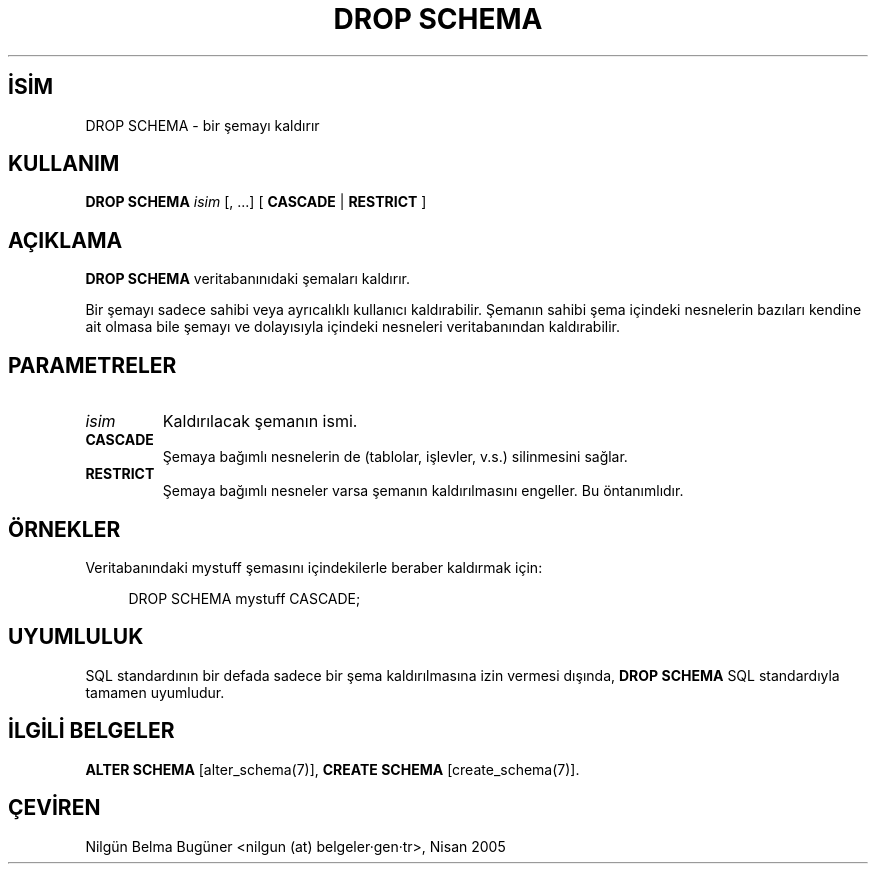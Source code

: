 .\" http://belgeler.org \N'45' 2006\N'45'11\N'45'26T10:18:36+02:00  
.TH "DROP SCHEMA" 7 "" "PostgreSQL" "SQL \N'45' Dil Deyimleri"
.nh   
.SH İSİM
DROP SCHEMA \N'45' bir şemayı kaldırır   
.SH KULLANIM 
.nf
\fBDROP SCHEMA\fR \fIisim\fR [, ...] [ \fBCASCADE\fR | \fBRESTRICT\fR ]
.fi
    
.SH AÇIKLAMA
\fBDROP SCHEMA\fR veritabanınıdaki şemaları kaldırır.   

Bir şemayı sadece sahibi veya ayrıcalıklı kullanıcı kaldırabilir. Şemanın sahibi şema içindeki nesnelerin bazıları kendine ait olmasa bile şemayı ve dolayısıyla içindeki nesneleri veritabanından kaldırabilir.   

.SH PARAMETRELER   
.br
.ns
.TP 
\fIisim\fR
Kaldırılacak şemanın ismi.     

.TP 
\fBCASCADE\fR
Şemaya bağımlı nesnelerin de (tablolar, işlevler, v.s.) silinmesini sağlar.     

.TP 
\fBRESTRICT\fR
Şemaya bağımlı nesneler varsa şemanın kaldırılmasını engeller. Bu öntanımlıdır.     

.PP  
.SH ÖRNEKLER
Veritabanındaki mystuff şemasını içindekilerle beraber kaldırmak için:  


.RS 4
.nf
DROP SCHEMA mystuff CASCADE;
.fi
.RE   

.SH UYUMLULUK
SQL standardının bir defada sadece bir şema kaldırılmasına izin vermesi dışında, \fBDROP SCHEMA\fR SQL standardıyla tamamen uyumludur.   

.SH İLGİLİ BELGELER
\fBALTER SCHEMA\fR [alter_schema(7)], \fBCREATE SCHEMA\fR [create_schema(7)].   

.SH ÇEVİREN
Nilgün Belma Bugüner <nilgun (at) belgeler·gen·tr>, Nisan 2005 
 
   

